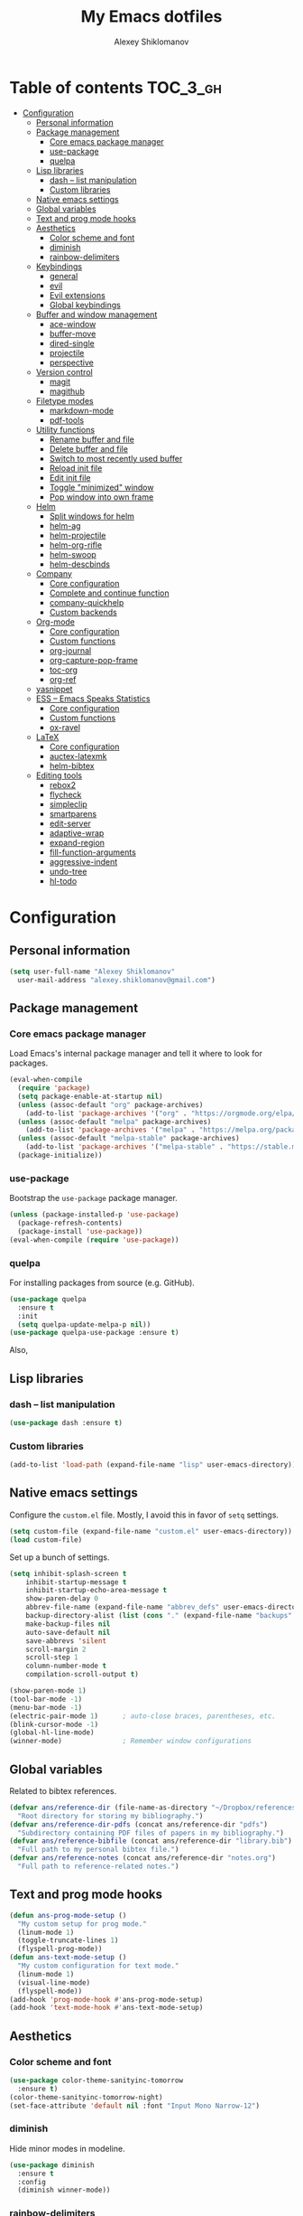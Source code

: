#+TITLE: My Emacs dotfiles
#+AUTHOR: Alexey Shiklomanov
#+PROPERTY: header-args :tangle yes

* Table of contents                                                     :TOC_3_gh:
- [[#configuration][Configuration]]
  - [[#personal-information][Personal information]]
  - [[#package-management][Package management]]
    - [[#core-emacs-package-manager][Core emacs package manager]]
    - [[#use-package][use-package]]
    - [[#quelpa][quelpa]]
  - [[#lisp-libraries][Lisp libraries]]
    - [[#dash----list-manipulation][dash -- list manipulation]]
    - [[#custom-libraries][Custom libraries]]
  - [[#native-emacs-settings][Native emacs settings]]
  - [[#global-variables][Global variables]]
  - [[#text-and-prog-mode-hooks][Text and prog mode hooks]]
  - [[#aesthetics][Aesthetics]]
    - [[#color-scheme-and-font][Color scheme and font]]
    - [[#diminish][diminish]]
    - [[#rainbow-delimiters][rainbow-delimiters]]
  - [[#keybindings][Keybindings]]
    - [[#general][general]]
    - [[#evil][evil]]
    - [[#evil-extensions][Evil extensions]]
    - [[#global-keybindings][Global keybindings]]
  - [[#buffer-and-window-management][Buffer and window management]]
    - [[#ace-window][ace-window]]
    - [[#buffer-move][buffer-move]]
    - [[#dired-single][dired-single]]
    - [[#projectile][projectile]]
    - [[#perspective][perspective]]
  - [[#version-control][Version control]]
    - [[#magit][magit]]
    - [[#magithub][magithub]]
  - [[#filetype-modes][Filetype modes]]
    - [[#markdown-mode][markdown-mode]]
    - [[#pdf-tools][pdf-tools]]
  - [[#utility-functions][Utility functions]]
    - [[#rename-buffer-and-file][Rename buffer and file]]
    - [[#delete-buffer-and-file][Delete buffer and file]]
    - [[#switch-to-most-recently-used-buffer][Switch to most recently used buffer]]
    - [[#reload-init-file][Reload init file]]
    - [[#edit-init-file][Edit init file]]
    - [[#toggle-minimized-window][Toggle "minimized" window]]
    - [[#pop-window-into-own-frame][Pop window into own frame]]
  - [[#helm][Helm]]
    - [[#split-windows-for-helm][Split windows for helm]]
    - [[#helm-ag][helm-ag]]
    - [[#helm-projectile][helm-projectile]]
    - [[#helm-org-rifle][helm-org-rifle]]
    - [[#helm-swoop][helm-swoop]]
    - [[#helm-descbinds][helm-descbinds]]
  - [[#company][Company]]
    - [[#core-configuration][Core configuration]]
    - [[#complete-and-continue-function][Complete and continue function]]
    - [[#company-quickhelp][company-quickhelp]]
    - [[#custom-backends][Custom backends]]
  - [[#org-mode][Org-mode]]
    - [[#core-configuration-1][Core configuration]]
    - [[#custom-functions][Custom functions]]
    - [[#org-journal][org-journal]]
    - [[#org-capture-pop-frame][org-capture-pop-frame]]
    - [[#toc-org][toc-org]]
    - [[#org-ref][org-ref]]
  - [[#yasnippet][yasnippet]]
  - [[#ess----emacs-speaks-statistics][ESS -- Emacs Speaks Statistics]]
    - [[#core-configuration-2][Core configuration]]
    - [[#custom-functions-1][Custom functions]]
    - [[#ox-ravel][ox-ravel]]
  - [[#latex][LaTeX]]
    - [[#core-configuration-3][Core configuration]]
    - [[#auctex-latexmk][auctex-latexmk]]
    - [[#helm-bibtex][helm-bibtex]]
  - [[#editing-tools][Editing tools]]
    - [[#rebox2][rebox2]]
    - [[#flycheck][flycheck]]
    - [[#simpleclip][simpleclip]]
    - [[#smartparens][smartparens]]
    - [[#edit-server][edit-server]]
    - [[#adaptive-wrap][adaptive-wrap]]
    - [[#expand-region][expand-region]]
    - [[#fill-function-arguments][fill-function-arguments]]
    - [[#aggressive-indent][aggressive-indent]]
    - [[#undo-tree][undo-tree]]
    - [[#hl-todo][hl-todo]]

* Configuration
  
** Personal information

#+BEGIN_SRC emacs-lisp
  (setq user-full-name "Alexey Shiklomanov"
	user-mail-address "alexey.shiklomanov@gmail.com")
#+END_SRC

** Package management
*** Core emacs package manager
  
 Load Emacs's internal package manager and tell it where to look for packages.

 #+BEGIN_SRC emacs-lisp
   (eval-when-compile
     (require 'package)
     (setq package-enable-at-startup nil)
     (unless (assoc-default "org" package-archives)
       (add-to-list 'package-archives '("org" . "https://orgmode.org/elpa/")))
     (unless (assoc-default "melpa" package-archives)
       (add-to-list 'package-archives '("melpa" . "https://melpa.org/packages/")))
     (unless (assoc-default "melpa-stable" package-archives)
       (add-to-list 'package-archives '("melpa-stable" . "https://stable.melpa.org/packages/")))
     (package-initialize))
 #+END_SRC

*** use-package

Bootstrap the ~use-package~ package manager.

 #+BEGIN_SRC emacs-lisp
 (unless (package-installed-p 'use-package)
   (package-refresh-contents)
   (package-install 'use-package))
 (eval-when-compile (require 'use-package))
 #+END_SRC

*** quelpa
   
 For installing packages from source (e.g. GitHub).

 #+BEGIN_SRC emacs-lisp
 (use-package quelpa
   :ensure t
   :init
   (setq quelpa-update-melpa-p nil))
 (use-package quelpa-use-package :ensure t)
 #+END_SRC

 Also,
** Lisp libraries
*** dash -- list manipulation

#+BEGIN_SRC emacs-lisp
(use-package dash :ensure t)
#+END_SRC
*** Custom libraries

#+BEGIN_SRC emacs-lisp
(add-to-list 'load-path (expand-file-name "lisp" user-emacs-directory))
#+END_SRC
** Native emacs settings

Configure the ~custom.el~ file.
Mostly, I avoid this in favor of ~setq~ settings.

#+BEGIN_SRC emacs-lisp
(setq custom-file (expand-file-name "custom.el" user-emacs-directory))
(load custom-file)
#+END_SRC

Set up a bunch of settings.

#+BEGIN_SRC emacs-lisp
(setq inhibit-splash-screen t
    inhibit-startup-message t
    inhibit-startup-echo-area-message t
    show-paren-delay 0
    abbrev-file-name (expand-file-name "abbrev_defs" user-emacs-directory)
    backup-directory-alist (list (cons "." (expand-file-name "backups" user-emacs-directory)))
    make-backup-files nil
    auto-save-default nil
    save-abbrevs 'silent
    scroll-margin 2
    scroll-step 1
    column-number-mode t
    compilation-scroll-output t)

(show-paren-mode 1)
(tool-bar-mode -1)
(menu-bar-mode -1)
(electric-pair-mode 1)		; auto-close braces, parentheses, etc.
(blink-cursor-mode -1)
(global-hl-line-mode)
(winner-mode)				; Remember window configurations
#+END_SRC

** Global variables
  
Related to bibtex references. 
   
#+BEGIN_SRC emacs-lisp
(defvar ans/reference-dir (file-name-as-directory "~/Dropbox/references")
  "Root directory for storing my bibliography.")
(defvar ans/reference-dir-pdfs (concat ans/reference-dir "pdfs")
  "Subdirectory containing PDF files of papers in my bibliography.")
(defvar ans/reference-bibfile (concat ans/reference-dir "library.bib")
  "Full path to my personal bibtex file.")
(defvar ans/reference-notes (concat ans/reference-dir "notes.org")
  "Full path to reference-related notes.")
#+END_SRC

** Text and prog mode hooks
   
#+BEGIN_SRC emacs-lisp
(defun ans-prog-mode-setup ()
  "My custom setup for prog mode."
  (linum-mode 1)
  (toggle-truncate-lines 1)
  (flyspell-prog-mode))
(defun ans-text-mode-setup ()
  "My custom configuration for text mode."
  (linum-mode 1)
  (visual-line-mode)
  (flyspell-mode))
(add-hook 'prog-mode-hook #'ans-prog-mode-setup)
(add-hook 'text-mode-hook #'ans-text-mode-setup)
#+END_SRC

** Aesthetics
*** Color scheme and font
   
#+BEGIN_SRC emacs-lisp
(use-package color-theme-sanityinc-tomorrow
  :ensure t)
(color-theme-sanityinc-tomorrow-night)
(set-face-attribute 'default nil :font "Input Mono Narrow-12")
#+END_SRC

*** diminish
    
Hide minor modes in modeline.
    
#+BEGIN_SRC emacs-lisp
(use-package diminish
  :ensure t
  :config
  (diminish winner-mode))
#+END_SRC

*** rainbow-delimiters

#+BEGIN_SRC emacs-lisp
(use-package rainbow-delimiters
  :ensure t
  :hook ((prog-mode) . rainbow-delimiters-mode))
#+END_SRC
** Keybindings
*** general
    
#+BEGIN_SRC emacs-lisp
(use-package general
  :ensure t)
#+END_SRC

Unbind keys that I'll need elsewhere.
~SPC~ is my leader key.
~C-u~ is useful for scrolling.
~\~ is my "local leader".

#+BEGIN_SRC emacs-lisp
  (general-unbind
    :states '(motion normal visual)
    "SPC"
    "C-u"
    "\\")
  (general-unbind "M-SPC")
#+END_SRC

Create a custom definer to emulate Vim's leader key.
My leader key is SPACE.

#+BEGIN_SRC emacs-lisp
(general-create-definer ans-leader-def
  :prefix "SPC"
  :non-normal-prefix "M-SPC"
  :prefix-command 'ans-leader-command
  :prefix-map 'ans-leader-map)
#+END_SRC

*** evil
#+BEGIN_SRC emacs-lisp
(use-package evil
  :ensure t
  :demand
  :init
  (setq evil-want-integration nil)
  :config
  (evil-mode)
  (defalias #'forward-evil-word #'forward-evil-symbol))
#+END_SRC
*** Evil extensions
**** evil-collection
#+BEGIN_SRC emacs-lisp
  (use-package evil-collection
    :ensure t
    :after evil
    :init
    (setq evil-collection-company-use-tng nil)
    :config
    (setq evil-collection-mode-list (remove 'company evil-collection-mode-list))
    (evil-collection-init))
#+END_SRC
**** evil-surround
     
#+BEGIN_SRC emacs-lisp
  (use-package evil-surround
    :ensure t
    :after evil
    :config
    (global-evil-surround-mode))
#+END_SRC
**** evil-embrace
#+BEGIN_SRC emacs-lisp
  (use-package evil-embrace
    :ensure t
    :after evil
    :init
    (setq evil-embrace-show-help-p nil)
    :config
    (evil-embrace-enable-evil-surround-integration)
    (add-hook 'org-mode-hook 'embrace-org-mode-hook)
    (add-hook 'LaTeX-mode-hook 'embrace-LaTeX-mode-hook))
#+END_SRC

**** evil-indent-textobject
     
#+BEGIN_SRC emacs-lisp
  (use-package evil-indent-textobject
    :ensure t
    :after evil)
#+END_SRC

**** evil-nerd-commenter
     
#+BEGIN_SRC emacs-lisp
  (use-package evil-nerd-commenter
    :ensure t
    :general
    (ans-leader-def
      :states '(normal visual)
      ";" 'evilnc-comment-or-uncomment-lines))
#+END_SRC

**** evil-easymotion
     
#+BEGIN_SRC emacs-lisp
  (use-package evil-easymotion
    :ensure t
    :after evil
    :config
    (general-def
      :states '(normal motion visual)
      "SPC SPC" evilem-map))
#+END_SRC

**** evil-exchange
     
#+BEGIN_SRC emacs-lisp
  (use-package evil-exchange
    :ensure t
    :after evil
    :diminish
    :config
    (evil-exchange-install))
#+END_SRC

**** evil-numbers
     
#+BEGIN_SRC emacs-lisp
  (use-package evil-numbers
    :ensure t
    :after evil
    :diminish
    :init
    (defhydra evil-numbers-hydra ()
      "Increment or decrement numbers."
      ("=" evil-numbers/inc-at-pt "Increment")
      ("-" evil-numbers/dec-at-pt "Decrement"))
    :general
    (general-def
      :states 'normal
      "C-a" 'evil-numbers-hydra/body))
#+END_SRC

**** evil-magit

#+BEGIN_SRC emacs-lisp
  (use-package evil-magit
    :ensure t
    :after magit)
#+END_SRC

**** evil-org
     
#+BEGIN_SRC emacs-lisp
  (use-package evil-org
    :ensure t
    :after org
    :config
    (add-hook 'org-mode-hook 'evil-org-mode)
    (add-hook 'evil-org-mode-hook 'ans/evil-org-mode-setup)
    (require 'evil-org-agenda)
    (evil-org-agenda-set-keys))
  
  (defun ans/evil-org-mode-setup ()
    "Custom setup for org mode."
    (push '(?* . ("*" . "*")) evil-surround-pairs-alist)
    (push '(?/ . ("/" . "/")) evil-surround-pairs-alist)
    (evil-org-set-key-theme '(navigation insert textobjects calendar)))
#+END_SRC

**** evil-latex-textobjects

#+BEGIN_SRC emacs-lisp
  (use-package evil-latex-textobjects
    :quelpa (evil-latex-textobjects :fetcher github :repo "hpdeifel/evil-latex-textobjects")
    :hook (LaTeX-mode-hook . turn-on-evil-latex-textobjects-mode))
#+END_SRC
*** Global keybindings
    
Evaluate lisp at point.    

#+BEGIN_SRC emacs-lisp
(general-def
  :keymaps 'lisp-mode-shared-map
  :states '(motion insert)
  "<C-return>" 'eval-defun)
#+END_SRC

Other keymaps (need to be sorted and cleaned up).

#+BEGIN_SRC emacs-lisp
(defun ans/add-evil-maps (keymap)
  "Add some basic navigation mappings (including hjkl) to KEYMAP."
  (general-def
    :keymaps keymap
    "h" 'evil-backward-char
    "l" 'evil-forward-char
    "k" 'evil-previous-visual-line
    "j" 'evil-next-visual-line
    "C-u" 'evil-scroll-up
    "C-d" 'evil-scroll-down
    "/" 'evil-search-forward
    "n" 'evil-search-next
    "N" 'evil-search-previous
    "C-w C-w" 'ace-window))

(ans/add-evil-maps 'occur-mode-map)

;; (general-def
;;   :keymaps '(override evil-org-mode-map org-mode-map)
;;   "M-h" 'evil-window-left
;;   "M-l" 'evil-window-right
;;   "M-k" 'evil-window-up
;;   "M-j" 'evil-window-down)

(general-def
  :states 'insert
  "j" (general-key-dispatch 'self-insert-command
	:timeout 0.25
	"k" 'evil-normal-state)
  )

(general-def
  :states '(motion normal visual)
  ;; Move by visual lines
  "j" 'evil-next-visual-line
  "k" 'evil-previous-visual-line
  "gj" 'evil-next-line
  "gk" 'evil-previous-line
  "C-=" 'evil-window-increase-height
  "C--" 'evil-window-decrease-height
  "C-+" 'evil-window-increase-width
  "C-_" 'evil-window-decrease-width
  "C-0" 'balance-windows
  "C-)" 'shrink-window-if-larger-than-buffer
  "C-d" 'evil-scroll-down
  "C-u" 'evil-scroll-up
  )

(general-def
  :states 'normal
  "S" 'save-buffer)

(general-def
  :states '(motion normal)
  :prefix "C-c C-s"
  "c" 'slack-channel-select
  "m" 'slack-im-select
  "t" 'slack-thread-select
  "u" 'slack-select-unread-rooms
  "r" 'slack-select-rooms)

(ans-leader-def
  :states '(motion normal visual emacs)
  :keymaps 'override
  "b" 'helm-mini
  "f" 'helm-find-files
  "\\" 'evil-window-vsplit
  "-" 'evil-window-split
  "+" 'make-frame-command
  "<up>" 'buf-move-up
  "<down>" 'buf-move-down
  "<left>" 'buf-move-left
  "<right>" 'buf-move-right
  ":" 'eval-expression
  "dd" 'dired
  "dw" 'dired-other-window
  "df" 'dired-other-frame
  "x" 'helm-M-x
  "sv" 'ans--reload-initfile
  "sx" (lambda() (interactive)(switch-to-buffer "*scratch*"))
  "ss" 'delete-trailing-whitespace
  "'" 'comment-dwim			; Insert right comment
  "*" 'universal-argument		; Emacs's C-u
  "C" 'org-capture
  "Y" 'org-store-link
  "L" 'org-insert-last-stored-link
  "vl" 'visual-line-mode
  "@" 'org-agenda
  "ww" 'quit-window
  "wW" 'kill-this-buffer
  "wd" 'delete-window
  "wD" 'kill-buffer-and-window
  "/" 'helm-occur
  "\"" 'helm-show-kill-ring
  "mp" 'projectile-compile-project
  "mm" 'compile)
#+END_SRC
** Buffer and window management
   
#+BEGIN_SRC emacs-lisp
#+END_SRC
*** ace-window
    
#+BEGIN_SRC emacs-lisp
(use-package ace-window
  :ensure t
  :init
  (setq aw-keys '(?a ?s ?d ?f ?g ?h ?j ?k ?l))
  :commands ace-window
  :general
  (general-def "M-o" 'ace-window))
#+END_SRC
*** buffer-move
    
Swap buffer positions.

#+BEGIN_SRC emacs-lisp
(use-package buffer-move :ensure t)
#+END_SRC
*** dired-single
    
#+BEGIN_SRC emacs-lisp
(use-package dired-single
  :ensure t
  :config
  (general-def
    :keymaps 'dired-mode-map
    "RET" 'dired-single-buffer
    "^" (lambda () (interactive) (dired-single-buffer ".."))))
#+END_SRC
*** projectile
#+BEGIN_SRC emacs-lisp
(use-package projectile
  :ensure t
  :config
  (projectile-mode))
#+END_SRC

Function to check if I'm inside of a projectile project.

#+BEGIN_SRC emacs-lisp
(defun ans/in-project-p ()
  "Check if current buffer is in a projectile project."
  (ignore-errors (projectile-project-root)))
#+END_SRC
*** perspective

#+BEGIN_SRC emacs-lisp
(use-package perspective
  :ensure t
  :commands persp-switch
  :init
  (setq persp-mode-prefix-key (kbd "<C-SPC>"))
  :config
  (persp-mode)
  :general
  (ans-leader-def
    :states '(motion normal visual)
    "o" 'persp-switch
    "[" 'persp-prev
    "]" 'persp-next))

#+END_SRC
** Version control
*** magit

#+BEGIN_SRC emacs-lisp
(use-package magit
  :ensure t
  :general
  (ans-leader-def
    :states 'normal
    "g s" 'magit-status))
#+END_SRC
*** magithub

#+BEGIN_SRC emacs-lisp
(use-package magithub
  :ensure t
  :after magit
  :config
  (magithub-feature-autoinject t)
  (ans-leader-def
    :states '(normal motion emacs)
    "gd" 'magithub-dashboard)
  (general-def
    :keymaps 'magithub-dash-map
    :states 'normal
    "gu" 'magithub-dashboard-show-read-notifications-toggle))
#+END_SRC
** Filetype modes
*** markdown-mode

#+BEGIN_SRC emacs-lisp
(use-package markdown-mode
  :ensure t
  :commands (markdown-mode gfm-mode)
  :mode
  (("README\\.md\\'" . gfm-mode)
   ("\\.md\\'" . markdown-mode)
   ("\\.Rmd\\'" . markdown-mode)
   ("\\.markdown\\'" . markdown-mode))
  :init
  (setq markdown-command "pandoc")
  :config
  ;; From aaronbieber/fence-edit.el
  (require 'fence-edit)
  (add-to-list 'fence-edit-blocks '("^```{r.*}" "^```$" R))
  (add-to-list 'fence-edit-blocks '("^```{tikz.*}" "^```$" latex))
  (general-def
    :keymaps 'markdown-mode-map
    :states '(motion normal visual)
    "\\e" 'fence-edit-code-at-point)
  (general-def
    :keymaps 'fence-edit-mode-map
    "C-c C-c" 'fence-edit-exit
    "C-c C-k" 'fence-edit-abort)
  )

;; (use-package mmm-mode
;;   :ensure t
;;   :init
;;   (setq mmm-global-mode 'maybe)
;;   (setq mmm-submode-decoration-level 2)
;;   (setq mmm-parse-when-idle nil)
;;   (setq mmm-idle-timer-delay 0.2)
;;   :config
;;   (mmm-add-classes
;;    '((ans-rmarkdown
;;       :submode r-mode
;;       :front "^```{r.*}[\r\n]"
;;       :back "^```$"
;;       )
;;      (ans-latex
;;       :submode latex-mode
;;       :front "^```{tikz.*}[\r\n]"
;;       :back "^```$")))
;;   (mmm-add-mode-ext-class 'markdown-mode "\\.Rmd\\'" 'ans-rmarkdown)
;;   (mmm-add-mode-ext-class 'markdown-mode "\\.Rmd\\'" 'ans-latex)
;;   )

;; ;; Alternative: Polymode
;; ;; Currently feels buggy
;; (use-package polymode
;;   :ensure t
;;   :mode
;;   (("\\.Rnw" . poly-noweb+r-mode)
;;    ("\\.Rmd" . poly-markdown+r-mode)
;;    ("\\.md" . poly-markdown-mode)))
#+END_SRC
*** pdf-tools

#+BEGIN_SRC emacs-lisp
(use-package pdf-tools
  :ensure t
  :mode (("\\.pdf\\'" . pdf-view-mode))
  :config
  (pdf-tools-install))
#+END_SRC
** Utility functions
*** Rename buffer and file

#+BEGIN_SRC emacs-lisp
(defun rename-this-buffer-and-file ()
  "Renames current buffer and file it is visiting."
  (interactive)
  (let ((name (buffer-name))
        (filename (buffer-file-name)))
    (if (not (and filename (file-exists-p filename)))
        (error "Buffer '%s' is not visiting a file!" name)
      (let ((new-name (read-file-name "New name: " filename)))
        (cond ((get-buffer new-name)
               (error "A buffer named '%s' already exists!" new-name))
              (t
               (rename-file filename new-name 1)
               (rename-buffer new-name)
               (set-visited-file-name new-name)
               (set-buffer-modified-p nil)
               (message "File '%s' successfully renamed to '%s'" name (file-name-nondirectory new-name))))))))
	       
(evil-ex-define-cmd "rename" 'rename-this-buffer-and-file)
#+END_SRC
*** Delete buffer and file
    
#+BEGIN_SRC emacs-lisp
(defun ans/delete-file-and-buffer ()
  "Kill the current buffer and delete the associated file."
  (interactive)
  (let ((filename (buffer-file-name)))
    (when filename
      (progn
	(delete-file filename)
	(message "Deleted file %s" filename)
	(kill-buffer)))))
	
(evil-ex-define-cmd "dkill" 'ans/delete-file-and-buffer)
#+END_SRC
*** Switch to most recently used buffer
    
#+BEGIN_SRC emacs-lisp
(defun ans-switch-to-mru-buffer ()
  "Switch to most-recently-used (MRU) buffer."
  (interactive)
  (switch-to-buffer (other-buffer (current-buffer) 1)))
#+END_SRC
*** Reload init file

#+BEGIN_SRC emacs-lisp
(defun ans--reload-initfile ()
  "Reload the Emacs init file."
  (interactive)
  (load-file (expand-file-name "init.el" user-emacs-directory)))
#+END_SRC
*** Edit init file
    
#+BEGIN_SRC emacs-lisp
(defun ans--edit-initfile ()
  "Edit the Emacs init file."
  (interactive)
  (find-file (expand-file-name "init.el" user-emacs-directory)))
#+END_SRC
*** Toggle "minimized" window
    
#+BEGIN_SRC emacs-lisp
(defvar ans-window-minimized '()
  "Configuration of currently minimized windows.
See `ans-toggle-minimize'.")

(defun ans-toggle-minimize ()
  "Toggle the maximization state of a window."
  (interactive)
  (if ans-window-minimized
      (progn (set-window-configuration (pop ans-window-minimized))
	     (message "Windows restored."))
    (progn (push (current-window-configuration) ans-window-minimized)
	   (delete-other-windows)
	   (message "Window minimized."))
    ))
#+END_SRC
*** Pop window into own frame
    
#+BEGIN_SRC emacs-lisp
(defun ans/pop-window-into-frame ()
  "Pop current window into its own frame."
  (interactive)
  (let ((buffer (current-buffer)))
    (unless (one-window-p)
      (delete-window))
    (display-buffer-pop-up-frame buffer nil)))
#+END_SRC
** Helm

Core helm configuration.

#+BEGIN_SRC emacs-lisp
(use-package helm
  :ensure t
  :diminish helm-mode
  :demand
  :init
  (require 'helm-config)
  (setq helm-buffers-fuzzy-matching t)
  (setq helm-autoresize-mode t)
  (setq helm-buffer-max-length 20)
  (setq helm-mode-fuzzy-match t)
  ;; (setq helm-grep-ag-command
  ;; 	"rg --color=always --smart-case --no-heading --line-number %s %s %s")
  (setq helm-autoresize-max-height 40)
  (setq helm-display-function 'ans/helm-hsplit-frame)
  (setq helm-findutils-search-full-path t)
  ;; (setq find-program "fd")
  :config
  (helm-mode 1)
  (helm-autoresize-mode 1)
  ;; (use-package helm-rg :ensure t)
  :general
  (ans-leader-def
    :states 'normal
    "f" 'helm-find-files
    "F" 'helm-find)
  (general-def
    :keymaps 'helm-map
    "TAB" 'helm-execute-persistent-action
    "<right>" 'right-char
    "<left>" 'left-char
    "C-z" 'helm-select-action
    "C-n" 'helm-next-line
    "C-p" 'helm-previous-line
    "C-S-n" 'helm-next-source
    "C-S-p" 'helm-previous-source
    "C-l" 'helm-yank-selection)
  )
#+END_SRC
*** Split windows for helm
    
#+BEGIN_SRC emacs-lisp
(defun ans/hsplit-frame ()
  "Split window entirely below the current frame."
  (split-window (frame-root-window) nil 'below))

(defun ans/helm-hsplit-frame (buffer &optional _resume)
  "Open new window below frame, switch to it, and open BUFFER."
  (ans/hsplit-frame)
  (evil-window-bottom-right)
  (switch-to-buffer buffer))
#+END_SRC
*** helm-ag

#+BEGIN_SRC emacs-lisp
(use-package helm-ag
  :ensure t
  :after helm)
#+END_SRC
*** helm-projectile

#+BEGIN_SRC emacs-lisp
(use-package helm-projectile
  :ensure t
  :init
  (setq helm-projectile-fuzzy-match t
	helm-projectile-truncate-lines t
	projectile-completion-system 'helm
	projectile-switch-project-action 'helm-projectile)
  :config
  (helm-projectile-on)
  :general
  (ans-leader-def
    :states 'normal
    "p" 'helm-projectile
    "P" 'helm-projectile-switch-project)
  (ans-leader-def
    :states '(motion normal)
    "rg" (general-predicate-dispatch 'helm-ag
	   (ans/in-project-p) 'helm-projectile-ag)))
#+END_SRC
*** helm-org-rifle

#+BEGIN_SRC emacs-lisp
(use-package helm-org-rifle
  :ensure t
  :general
  (ans-leader-def
    :states 'normal
    "a" 'helm-org-rifle-agenda-files
    "A" 'ans/helm-org-agenda-list-files))
#+END_SRC
*** helm-swoop

#+BEGIN_SRC emacs-lisp
(use-package helm-swoop
  :ensure t
  :init
  (setq helm-swoop-split-direction 'split-window-horizontally)
  :general
  (ans-leader-def
    :states '(motion normal)
    "ii" 'helm-swoop
    "ib" 'helm-multi-swoop-all
    "ip" 'helm-multi-swoop-projectile
    "i0" 'helm-swoop-back-to-last-point))
#+END_SRC
*** helm-descbinds
    
#+BEGIN_SRC emacs-lisp
(use-package helm-descbinds
  :ensure t
  :after helm
  :config
  (helm-descbinds-mode))
#+END_SRC
** Company
   
*** Core configuration

#+BEGIN_SRC emacs-lisp
  (use-package company
    :ensure t
    :commands (global-company-mode company-complete ans/directory-file-backend)
    :diminish 'company-mode
    :init
    (setq company-selection-wrap-around t)
    (setq company-idle-delay nil)
    :config
    (global-company-mode)
    ;; Thanks to this:
    ;; https://github.com/otijhuis/evil-emacs.d/blob/7c122b0e05c367192444a85d12323487422b793b/config/evil-settings.el#L38-L39
    (add-hook 'evil-insert-state-exit-hook (lambda ()(company-abort)))
    ;; See discussion in: https://github.com/expez/company-quickhelp/issues/17
    (add-hook 'company-completion-started-hook 'ans/set-company-maps)
    (add-hook 'company-completion-finished-hook 'ans/unset-company-maps)
    (add-hook 'company-completion-cancelled-hook 'ans/unset-company-maps)
    (add-to-list 'company-backends 'ans/org-keyword-backend)
    :general
    (general-def
      :states 'insert
      ;; See below for discussion of company-dabbrev-code
      ;; https://github.com/company-mode/company-mode/issues/360
      "C-f" 'ans/directory-file-backend
      "C-l" 'company-complete		; Note that this includes company-files
      )
    (general-def
      :states 'insert
      :keymaps 'prog-mode-map
      "C-n" 'company-dabbrev-code
      "C-p" 'company-dabbrev-code
      "C-S-n" 'company-dabbrev
      "C-S-p" 'company-dabbrev)
    (general-def
      :states 'insert
      :keymaps 'text-mode-map
      "C-n" 'company-dabbrev
      "C-p" 'company-dabbrev))
#+END_SRC

Additional functions needed to make ~company-quickhelp~ respect my keybindings.

#+BEGIN_SRC emacs-lisp
  (defun ans/unset-company-maps (&rest unused)
    "Set default mappings (outside of company).
  Arguments (UNUSED) are ignored."
    (general-def
      :states 'insert
      :keymaps 'override
      "C-n" nil
      "C-p" nil
      "C-l" nil))

  (defun ans/set-company-maps (&rest unused)
    "Set maps for when you're inside company completion.
  Arguments (UNUSED) are ignored."
    (general-def
      :states 'insert
      :keymaps 'override
      "C-n" 'company-select-next
      "C-p" 'company-select-previous
      "C-l" 'ans-company-complete-continue))
#+END_SRC

*** Complete and continue function
    
#+BEGIN_SRC emacs-lisp
(defun ans-company-complete-continue ()
  "Insert the result of a completion, then re-start completion.
This makes repeat completions easier (e.g. when completing long file paths)."
  (interactive)
  (company-complete-selection)
  (company-complete))
#+END_SRC

*** company-quickhelp

#+BEGIN_SRC emacs-lisp
(use-package company-quickhelp
  :ensure t
  :diminish 'company-quickhelp-mode
  :after company
  :config
  (company-quickhelp-mode))
#+END_SRC

Functions 

*** Custom backends

**** Complete inside directory or projectile project

#+BEGIN_SRC emacs-lisp
(defun ans/directory-completion-candidates (prefix)
  "List files in projectile or current buffer directory that match PREFIX."
  (let* ((starting-directory
	  (condition-case nil
	      (projectile-project-root)
	    (error "./")))
	 (my-prefix-base (file-name-nondirectory prefix))
	 (my-prefix-dir (file-name-directory prefix))
	 (my-complete-dir (concat starting-directory my-prefix-dir))
	 (my-completions-all
	  (file-name-all-completions my-prefix-base my-complete-dir))
	 (my-completions (-difference my-completions-all '("./" "../"))))
    (mapcar (lambda (file) (concat my-prefix-dir file)) my-completions)))

(defun ans/directory-file-backend (command &optional arg &rest ignored)
  "Complete files in current or projectile project directory.

COMMAND is command called by company.
ARG is the set of company completion arguments.
IGNORED are arguments ignored by company."
  (interactive (list 'interactive))
  (case command
    (interactive (company-begin-backend 'ans/directory-file-backend))
    (prefix (company-grab-line "\\(?:[\"\']\\|\\s-\\|^\\)\\(.*?\\)" 1))
    (candidates
     (remove-if-not
      (lambda (c) (string-prefix-p arg c))
      (ans/directory-completion-candidates arg)))))
#+END_SRC

**** Org keywords

#+BEGIN_SRC emacs-lisp
(defun ans/org-keyword-backend (command &optional arg &rest ignored)
  "Completion backend for org keywords (COMMAND, ARG, IGNORED)."
  (interactive (list 'interactive))
  (cl-case command
    (interactive (company-begin-backend 'org-keyword-backend))
    (prefix (and (eq major-mode 'org-mode)
                 (cons (company-grab-line "^#\\+\\(\\w*\\)" 1)
                       t)))
    (candidates (mapcar #'upcase
                        (cl-remove-if-not
                         (lambda (c) (string-prefix-p arg c))
                         (pcomplete-completions))))
    (ignore-case t)
    (duplicates t)))
#+END_SRC
** Org-mode
*** Core configuration
    
#+BEGIN_SRC emacs-lisp
  (use-package org
    :ensure t
    :mode ("\\.org\\'" . org-mode)
    :commands (org-mode org-agenda)
    :init
    (setq org-todo-keywords
	  '((sequence "TODO" "NEXT" "|" "DONE" "CANCELED")))
    (setq org-capture-templates
	  '(("E" "Emacs config" entry
	     (file+headline "~/Dropbox/Notes/emacs.org" "Configuration to-do list")
	     "** TODO %?")
	    ("e" "Emacs note" entry
	     (file+headline "~/Dropbox/Notes/emacs.org" "Misc")
	     "** %?")
	    ("t" "TODO" entry
	     (file "~/Dropbox/Notes/unsorted.org")
	     "* TODO %?\n%U\n%a\n") ; :clock-in t :clock-resume t
	    ("u" "Miscellaneous note" entry
	     (file "~/Dropbox/Notes/unsorted.org")
	     "* %? :NOTE:\n%U\n%a\n")))
    (setq org-hide-emphasis-markers nil)	; Toggle with ans/org-toggle-emphasis-markers
    (setq org-babel-load-languages '((emacs-lisp . t) (R . t))
	  org-src-fontify-natively t)
    (setq org-agenda-files '("~/Dropbox/Notes/")
	  org-agenda-custom-commands
	  '((" " "Agenda"
	     ((agenda "" nil)
	      (tags "REFILE"
		    ((org-agenda-overriding-header "Tasks to Refile")
		     (org-tags-match-list-sublevels nil)))
	      (tags-todo "-REFILE-emacs"
			 ((org-agenda-overriding-header "Other tasks")))
	      (tags-todo "emacs"
			 ((org-agenda-overriding-header "Emacs configuration")
			  (org-agenda-sorting-strategy '(todo-state-down)))))
	     nil)))
    (setq org-refile-targets '((nil :maxlevel . 9)
			       (org-agenda-files :maxlevel . 9))
	  org-refile-use-outline-path 'file
	  org-outline-path-complete-in-steps nil
	  org-refile-allow-creating-parent-nodes 'confirm
	  org-refile-target-verify-function 'ans/verify-refile-target)
    (add-hook 'org-mode-hook (lambda () (linum-mode -1)))
    :config
    (ans/clean-org-agenda-files)
    (add-to-list 'org-structure-template-alist
		 '("el" "#+BEGIN_SRC emacs-lisp
  ?
  ,#+END_SRC"))
    :general
    (general-def
      :keymaps 'org-mode-map
      "C-c C-q" 'air-org-set-tags)
    (general-def
      :states '(motion normal)
      :keymaps 'org-mode-map
      "<backspace>" 'outline-hide-subtree
      "gt" 'org-todo
      "gj" 'outline-next-heading
      "gk" 'outline-previous-heading
      "g$" 'evil-end-of-line
      "g%" 'ans/org-realign-tags
      "go" 'ans/evil-insert-heading-after-current
      "gO" 'ans/evil-insert-heading)
    (general-def
      :states 'visual
      :keymaps 'org-mode-map
      :prefix "\\"
      "ss" 'eval-region)
    (ans-leader-def
      :keymaps 'org-mode-map
      :states '(motion normal emacs)
      "#" 'org-update-statistics-cookies
      "%" 'ans/org-toggle-emphasis-markers)
    (ans-leader-def
      :keymaps 'org-mode-map
      :states '(motion normal visual)
      "L" 'org-insert-last-stored-link
      "ss" 'org-schedule
      "sd" 'org-deadline)
    (general-def
      :states '(motion)
      :keymaps 'calendar-mode-map
      "h" 'calendar-backward-day
      "l" 'calendar-forward-day
      "k" 'calendar-backward-week
      "j" 'calendar-forward-week
      "H" 'calendar-backward-month
      "L" 'calendar-forward-month))
#+END_SRC

*** Custom functions

#+BEGIN_SRC emacs-lisp
(defun ans/evil-insert-heading ()
  "Insert heading before point and enter insert mode."
  (interactive)
  (org-insert-heading)
  (evil-insert 1))

(defun ans/evil-insert-heading-after-current ()
  "Insert heading after point and enter insert mode."
  (interactive)
  (org-insert-heading-respect-content)
  (evil-insert 1))

(defun ans/verify-refile-target ()
  "Exclude TODO keywords with a done state from refile targets."
  (not (member (nth 2 (org-heading-components)) org-done-keywords)))
  
(defun ans/org-realign-tags ()
  "Right-align org mode tags in current buffer."
  (interactive)
  (org-set-tags nil t))
  
(defun air--org-swap-tags (tags)
  "Replace any tags on the current headline with TAGS.

The assumption is that TAGS will be a string conforming to Org Mode's
tag format specifications, or nil to remove all tags."
  (let ((old-tags (org-get-tags-string))
        (tags (if tags
                  (concat " " tags)
                "")))
    (save-excursion
      (beginning-of-line)
      (re-search-forward
       (concat "[ \t]*" (regexp-quote old-tags) "[ \t]*$")
       (line-end-position) t)
      (replace-match tags)
      (org-set-tags t))))

(defun air-org-set-tags (tag)
  "Add TAG if it is not in the list of tags, remove it otherwise.

TAG is chosen interactively from the global tags completion table."
  (interactive
   (list (let ((org-last-tags-completion-table
                (if (derived-mode-p 'org-mode)
                    (org-uniquify
                     (delq nil (append (org-get-buffer-tags)
                                       (org-global-tags-completion-table))))
                  (org-global-tags-completion-table))))
           (completing-read
            "Tag: " 'org-tags-completion-function nil nil nil
            'org-tags-history))))
  (let* ((cur-list (org-get-tags))
         (new-tags (mapconcat 'identity
                              (if (member tag cur-list)
                                  (delete tag cur-list)
                                (append cur-list (list tag)))
                              ":"))
         (new (if (> (length new-tags) 1) (concat " :" new-tags ":")
                nil)))
    (air--org-swap-tags new)))
    
(defun ans/clean-org-agenda-files ()
  "Remove org agenda files that don't exist."
  (interactive)
  (setq org-agenda-files (-filter 'file-exists-p (org-agenda-files))))

;; Custom source listing all agenda files
(defun ans/helm-org-agenda-list-files ()
  "Helm source listing all current org agenda files."
  (interactive)
  (helm :sources (helm-build-sync-source
		     "Org agenda files"
		   :candidates (org-agenda-files)
		   :action '(("Open file" . find-file)))
	:buffer "*helm agenda files*"))

(defun ans/org-toggle-emphasis-markers ()
  "Toggle the display of org emphasis markers."
  (interactive)
  (if org-hide-emphasis-markers
      (setq org-hide-emphasis-markers nil)
    (setq org-hide-emphasis-markers t))
  (font-lock-flush))
#+END_SRC
*** org-journal

#+BEGIN_SRC emacs-lisp
(use-package org-journal
  :ensure t
  :init
  (setq org-journal-dir "~/Dropbox/Notes/journal"
	org-journal-file-format "%Y-%m-%d"
	org-journal-enable-agenda-integration t))
(evil-ex-define-cmd "now" 'org-journal-new-entry)
#+END_SRC
*** org-capture-pop-frame

#+BEGIN_SRC emacs-lisp
(use-package org-capture-pop-frame
  :ensure t)
#+END_SRC
*** toc-org
    
#+BEGIN_SRC emacs-lisp
(use-package toc-org
  :ensure t
  :config
  (add-hook 'org-mode-hook 'toc-org-enable))
#+END_SRC
*** org-ref
    
#+BEGIN_SRC emacs-lisp
(use-package org-ref
  :ensure t
  :init
  (setq org-ref-bibliography-notes ans/reference-notes
	org-ref-default-bibliography '(ans/reference-bibfile)
	org-ref-pdf-directory ans/reference-dir-pdfs))

#+END_SRC
** yasnippet
   
#+BEGIN_SRC emacs-lisp
(use-package yasnippet
  :ensure t
  :demand
  :diminish
  :init
  (setq yas-snippet-dirs '("~/.emacs.d/snippets"
			   "~/.emacs.d/remote-snippets"))
  :config
  (yas-reload-all)
  (yas-global-mode 1)
  ;; Use something like this if you don't want snippets globally:
  ;; (yas-reload-all)
  ;; (add-hook 'prog-mode-hook #'yas-minor-mode)
  :general
  (general-def
    :keymaps 'yas-minor-mode-map
    "<escape>" 'yas-exit-snippet)
  (ans-leader-def
    :states '(motion normal)
    "un" 'yas-new-snippet
    "ue" 'yas-visit-snippet-file)
  )
#+END_SRC
** ESS -- Emacs Speaks Statistics
   
*** Core configuration

#+BEGIN_SRC emacs-lisp
(use-package ess
  :ensure t
  :mode ("\\.[rR]\\'" . r-mode)
  :init
  (setq comint-move-point-for-output t)	; Scroll R buffer on output
  (setq ess-ask-for-ess-directory nil
	ess-directory-function 'ans-r-file-here
	ess-default-style 'RStudio
	ess-use-company t
	ess-eval-visibly 'nowait)
  :config
  (require 'ess-rutils)
  (add-to-list 'ess-R-font-lock-keywords
	       '(ess-fl-keyword:fun-calls . t) t)
  (ans/add-evil-maps 'ess-help-mode-map)
  :general
  (general-def
    :keymaps 'ess-mode-map
    :states 'normal
    :prefix "\\"
    "r f" 'ans-start-R
    "r q" 'ans-quit-R
    "l" 'ess-eval-line
    "d" 'ess-eval-line-and-step
    "f f" 'ess-eval-function
    "p p" 'ess-eval-paragraph
    "p d" 'ess-eval-paragraph-and-step
    "a a" 'ess-eval-buffer
    "a d" 'ess-eval-buffer-from-here-to-end
    "a s" 'ess-eval-buffer-from-beg-to-here
    "r h" 'ess-display-help-on-object
    "v i" 'ess-r-devtools-install-package
    "v d" 'ess-r-devtools-document-package
    "v l" 'ess-r-devtools-load-package
    "r o" 'ess-rutils-objs
    "r p" 'ans/ess-eval-symbol
    "k r" 'ans/rmarkdown-render)
  (general-def
    :states 'visual
    :keymaps 'ess-mode-map
    :prefix "\\"
    "s s" 'ess-eval-region)
  (general-def
    :states 'insert
    :keymaps 'inferior-ess-mode-map
    "_" 'self-insert-command
    "M--" 'ess-insert-S-assign)
  (general-def
    :states 'insert
    :keymaps 'ess-mode-map
    "_" 'self-insert-command
    "M-m" (lambda() (interactive)(insert " %>%"))
    "M--" 'ess-insert-S-assign
    "C-c" (lambda() (interactive)(insert "#'")))
  (general-def
    :keymaps 'ess-help-mode-map
    :states 'emacs
    "SPC" 'ans-leader-command)
  (general-def
    :keymaps 'ess-help-mode-map
    :states 'emacs
    :prefix "\\"
    "r h" 'ess-display-help-on-object)
  (general-def
    :keymaps 'ess-rdired-mode-map
    "j" 'ess-rdired-next-line
    "k" 'ess-rdired-previous-line))
    
(defun ans/inferior-ess-mode-setup ()
  "My custom configuration for inferior-ess-mode."
  (setq kill-buffer-query-functions (delq 'process-kill-buffer-query-function kill-buffer-query-functions)))

(add-hook 'inferior-ess-mode-hook 'ans/inferior-ess-mode-setup)
#+END_SRC

*** Custom functions
    
#+BEGIN_SRC emacs-lisp
(defun ans/rmarkdown-render ()
  "Render the current R markdown document."
  (interactive)
  (ess-send-string (ess-get-process) (format "rmarkdown::render('%s')" (buffer-file-name))))

(defun ans-split-right-if-wide ()
  "Split the window to the right if there is sufficient space."
  (interactive)
  (if (< (window-total-width) 140)
      (split-window-below)
    (split-window-right (* -4 (/ (window-total-width) 9)))))

(defun ans-r-file-here ()
  "Use here::here to determine path for R buffer."
  (shell-command-to-string
   (concat
    "Rscript -e \""
    "my_dir <- dirname('"(buffer-file-name)"');"
    "t <- tryCatch(setwd(my_dir), error = function(e) NULL);"
    "cat(here::here())"
    "\"")))

(defun ans-start-R ()
  "Start R with default options, splitting the window vertically."
  (interactive)
  (ans-split-right-if-wide)
  (save-selected-window
    (other-window 1)
    (R "--no-save --no-restore")))

(defun ans-quit-R ()
  "Quit R process and close buffer."
  (interactive)
  (ess-quit)
  (kill-buffer)
  (delete-window))

(defun ans/ess-eval-symbol ()
  "Evaluate (usually print) the symbol at point."
  (interactive)
  (save-excursion
    (er/mark-symbol)
    (ess-eval-region (point) (mark) nil)
    (deactivate-mark)))
#+END_SRC


*** ox-ravel

#+BEGIN_SRC emacs-lisp
;; ox-ravel -- Better R integration into org mode
; (require 'ox-ravel)
#+END_SRC
** LaTeX
*** Core configuration
    
#+BEGIN_SRC emacs-lisp
(use-package tex
  :defer t
  :ensure auctex
  :mode ("\\.tex\\'" . LaTeX-mode)
  :init
  (setq TeX-auto-save t)
  (setq TeX-parse-self t)
  (setq-default TeX-master nil)
  (setq TeX-view-program-selection '((output-pdf "PDF Tools"))
	TeX-source-correlate-start-server t)
  :config
  (add-hook 'LaTeX-mode-hook 'ans-latex-mode-setup)
  (add-hook 'TeX-after-TeX-LaTeX-command-finished-hook #'TeX-revert-document-buffer))
  
(defun ans-latex-mode-setup ()
  "Set custom options for LaTeX files."
  (require 'reftex)
  ;; Use settings for text mode
  (ans-text-mode-setup)
  ;; Use the "default" vim paragraph definition
  (setq paragraph-start "\f\\|[ 	]*$")
  (setq paragraph-separate "[ 	\f]*$"))
#+END_SRC
*** auctex-latexmk
    
#+BEGIN_SRC emacs-lisp
(use-package auctex-latexmk
  :ensure t
  :after tex
  :init
  (setq auctex-latexmk-inherit-TeX-PDF-mode t)
  :config
  (auctex-latexmk-setup))
#+END_SRC
*** helm-bibtex
    
#+BEGIN_SRC emacs-lisp
(use-package helm-bibtex
  :ensure t
  :init
  (setq bibtex-completion-bibliography ans/reference-bibfile
	bibtex-completion-library-path ans/reference-dir-pdfs
	bibtex-completion-notes-path ans/reference-notes
	bibtex-autokey-name-case-convert-function 'downcase
	bibtex-autokey-name-year-separator "_"
	bibtex-autokey-year-title-separator "_"
	bibtex-autokey-year-length 4
	bibtex-autokey-titlewords 1
	bibtex-autokey-titleword-length nil
	bibtex-autokey-titleword-case-convert-function 'downcase)
  :commands helm-bibtex)
(evil-ex-define-cmd "bib[tex]" 'helm-bibtex)
#+END_SRC
** Editing tools
*** rebox2
    
Edit comment boxes.
    
#+BEGIN_SRC emacs-lisp
(use-package rebox2
  :ensure t
  :general
  (general-def
    :states 'normal
    "gR" 'rebox-mode
    "gr" 'rebox-dwim)
  :config
  (add-to-list 'rebox-language-character-alist '(7 . "!"))
  (setq rebox-regexp-start (vconcat rebox-regexp-start '("^[ \t]*!+")))
  (rebox-register-all-templates))
#+END_SRC
*** flycheck

#+BEGIN_SRC emacs-lisp
(use-package flycheck
  :ensure t
  :diminish
  :config
  (global-flycheck-mode)
  (general-def
    :states '(motion normal)
    "]a" 'flycheck-next-error
    "[a" 'flycheck-previous-error
    "]A" 'flycheck-first-error)
  (ans-leader-def
    :states '(motion normal)
    "!" 'flycheck-list-errors)
  )
#+END_SRC
*** simpleclip

#+BEGIN_SRC emacs-lisp
(use-package simpleclip
  :ensure t
  :config
  (simpleclip-mode 1))
#+END_SRC
*** smartparens

#+BEGIN_SRC emacs-lisp
(use-package smartparens
  :ensure t
  :config
  (require 'smartparens-config)
  :general
  (general-def
    :states 'insert
    "M-e" 'sp-forward-slurp-sexp
    "M-w" 'sp-forward-barf-sexp))
#+END_SRC
*** edit-server

#+BEGIN_SRC emacs-lisp
;; For editing text fields in the browser
(use-package edit-server
  :ensure t
  :config
  (edit-server-start))
#+END_SRC
*** adaptive-wrap

#+BEGIN_SRC emacs-lisp
(use-package adaptive-wrap
  :ensure t
  :diminish
  :hook (visual-line-mode . adaptive-wrap-prefix-mode))
#+END_SRC
*** expand-region

#+BEGIN_SRC emacs-lisp
(use-package expand-region
  :ensure t
  :init
  (setq expand-region-contract-fast-key ",")
  :general
  (general-def
    :states 'motion
    "z." 'er/expand-region))
#+END_SRC
*** fill-function-arguments

#+BEGIN_SRC emacs-lisp
(use-package fill-function-arguments
  :quelpa (fill-function-arguments
	   :fetcher github
	   :repo "davidshepherd7/fill-function-arguments")
  :general
  (general-def
    :states 'normal
    "gs" 'fill-function-arguments-dwim))
#+END_SRC
*** aggressive-indent
    
#+BEGIN_SRC emacs-lisp
  (use-package aggressive-indent
    :ensure t
    :hook (prog-mode . aggressive-indent-mode)
    :config
    (add-to-list 'aggressive-indent-excluded-modes 'makefile-mode)
    (ans-leader-def
      :states 'normal
      "I" 'aggressive-indent-mode))
#+END_SRC
*** undo-tree

#+BEGIN_SRC emacs-lisp
(use-package undo-tree
  :ensure t
  :diminish
  :init
  (setq undo-tree-history-directory-alist `(("." . "~/.emacs.d/undo"))
  	undo-tree-auto-save-history t)
  :config
  (global-undo-tree-mode))
#+END_SRC
*** hl-todo

#+BEGIN_SRC emacs-lisp
(use-package hl-todo
  :ensure t
  :config
  (global-hl-todo-mode)
  (defhydra hl-todo-hydra ()
    "Browse todo tags."
    ("n" hl-todo-next "Next")
    ("p" hl-todo-previous "Previous"))
  (ans-leader-def
    :states 'normal
    "t" 'hl-todo-hydra/body))
#+END_SRC
